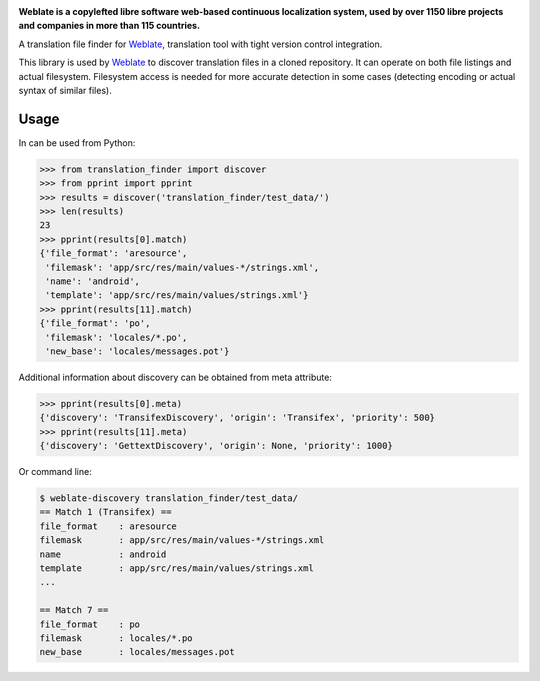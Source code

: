 .. image:: https://s.weblate.org/cdn/Logo-Darktext-borders.png
   :alt: Weblate
   :target: https://weblate.org/
   :height: 80px

**Weblate is a copylefted libre software web-based continuous localization system,
used by over 1150 libre projects and companies in more than 115 countries.**

A translation file finder for `Weblate`_, translation tool with tight version
control integration.

.. image:: https://img.shields.io/badge/website-weblate.org-blue.svg
    :alt: Website
    :target: https://weblate.org/

.. image:: https://hosted.weblate.org/widgets/weblate/-/svg-badge.svg
    :alt: Translation status
    :target: https://hosted.weblate.org/engage/weblate/?utm_source=widget

.. image:: https://bestpractices.coreinfrastructure.org/projects/552/badge
    :alt: CII Best Practices
    :target: https://bestpractices.coreinfrastructure.org/projects/552

.. image:: https://img.shields.io/pypi/v/translation-finder.svg
    :target: https://pypi.org/project/translation-finder/
    :alt: PyPI package

.. image:: https://readthedocs.org/projects/weblate/badge/
    :alt: Documentation
    :target: https://docs.weblate.org/

This library is used by `Weblate`_ to discover translation files in a cloned
repository. It can operate on both file listings and actual filesystem.
Filesystem access is needed for more accurate detection in some cases
(detecting encoding or actual syntax of similar files).

Usage
-----

In can be used from Python:

.. code-block:: python

   >>> from translation_finder import discover
   >>> from pprint import pprint
   >>> results = discover('translation_finder/test_data/')
   >>> len(results)
   23
   >>> pprint(results[0].match)
   {'file_format': 'aresource',
    'filemask': 'app/src/res/main/values-*/strings.xml',
    'name': 'android',
    'template': 'app/src/res/main/values/strings.xml'}
   >>> pprint(results[11].match)
   {'file_format': 'po',
    'filemask': 'locales/*.po',
    'new_base': 'locales/messages.pot'}

Additional information about discovery can be obtained from meta attribute:

.. code-block:: python

   >>> pprint(results[0].meta)
   {'discovery': 'TransifexDiscovery', 'origin': 'Transifex', 'priority': 500}
   >>> pprint(results[11].meta)
   {'discovery': 'GettextDiscovery', 'origin': None, 'priority': 1000}


Or command line:

.. code-block:: console

   $ weblate-discovery translation_finder/test_data/
   == Match 1 (Transifex) ==
   file_format    : aresource
   filemask       : app/src/res/main/values-*/strings.xml
   name           : android
   template       : app/src/res/main/values/strings.xml
   ...

   == Match 7 ==
   file_format    : po
   filemask       : locales/*.po
   new_base       : locales/messages.pot

.. _Weblate: https://weblate.org/
